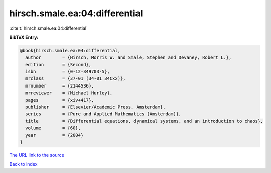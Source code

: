 hirsch.smale.ea:04:differential
===============================

:cite:t:`hirsch.smale.ea:04:differential`

**BibTeX Entry:**

.. code-block:: bibtex

   @book{hirsch.smale.ea:04:differential,
     author        = {Hirsch, Morris W. and Smale, Stephen and Devaney, Robert L.},
     edition       = {Second},
     isbn          = {0-12-349703-5},
     mrclass       = {37-01 (34-01 34Cxx)},
     mrnumber      = {2144536},
     mrreviewer    = {Michael Hurley},
     pages         = {xiv+417},
     publisher     = {Elsevier/Academic Press, Amsterdam},
     series        = {Pure and Applied Mathematics (Amsterdam)},
     title         = {Differential equations, dynamical systems, and an introduction to chaos},
     volume        = {60},
     year          = {2004}
   }

`The URL link to the source <Michael Hurley>`__


`Back to index <../By-Cite-Keys.html>`__
